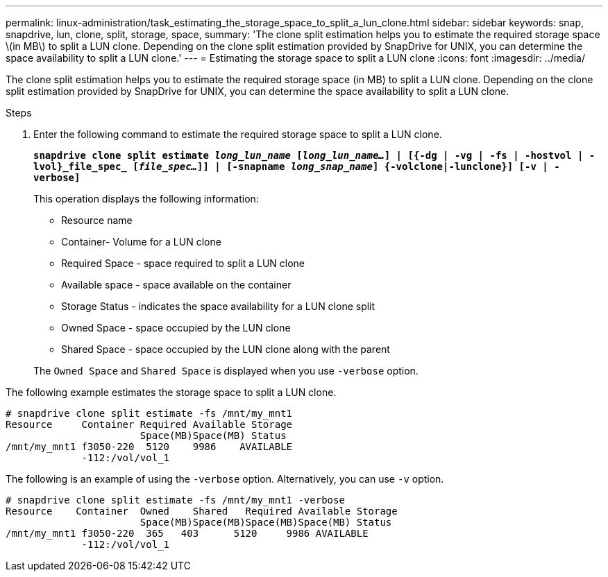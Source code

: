 ---
permalink: linux-administration/task_estimating_the_storage_space_to_split_a_lun_clone.html
sidebar: sidebar
keywords: snap, snapdrive, lun, clone, split, storage, space,
summary: 'The clone split estimation helps you to estimate the required storage space \(in MB\) to split a LUN clone. Depending on the clone split estimation provided by SnapDrive for UNIX, you can determine the space availability to split a LUN clone.'
---
= Estimating the storage space to split a LUN clone
:icons: font
:imagesdir: ../media/

[.lead]
The clone split estimation helps you to estimate the required storage space (in MB) to split a LUN clone. Depending on the clone split estimation provided by SnapDrive for UNIX, you can determine the space availability to split a LUN clone.

.Steps

. Enter the following command to estimate the required storage space to split a LUN clone.
+
`*snapdrive clone split estimate [-lun]_long_lun_name_ [_long_lun_name..._] | [{-dg | -vg | -fs | -hostvol | -lvol}_file_spec_ [_file_spec..._]] | [-snapname _long_snap_name_] {-volclone|-lunclone}] [-v | -verbose]*`
+
This operation displays the following information:

 ** Resource name
 ** Container- Volume for a LUN clone
 ** Required Space - space required to split a LUN clone
 ** Available space - space available on the container
 ** Storage Status - indicates the space availability for a LUN clone split
 ** Owned Space - space occupied by the LUN clone
 ** Shared Space - space occupied by the LUN clone along with the parent

+
The `Owned Space` and `Shared Space` is displayed when you use `-verbose` option.

The following example estimates the storage space to split a LUN clone.

----
# snapdrive clone split estimate -fs /mnt/my_mnt1
Resource     Container Required Available Storage
                       Space(MB)Space(MB) Status
/mnt/my_mnt1 f3050-220  5120    9986    AVAILABLE
             -112:/vol/vol_1
----

The following is an example of using the `-verbose` option. Alternatively, you can use `-v` option.

----
# snapdrive clone split estimate -fs /mnt/my_mnt1 -verbose
Resource    Container  Owned    Shared   Required Available Storage
                       Space(MB)Space(MB)Space(MB)Space(MB) Status
/mnt/my_mnt1 f3050-220  365   403      5120     9986 AVAILABLE
             -112:/vol/vol_1
----
